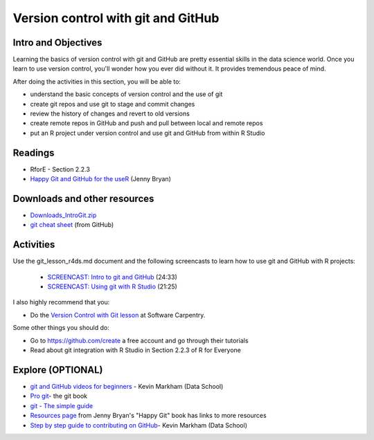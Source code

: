***********************************
Version control with git and GitHub
***********************************


Intro and Objectives
====================

Learning the basics of version control with git and GitHub are pretty essential skills in the data science world. Once you learn to use version control, you'll wonder how you ever did without it. It provides tremendous peace of mind.

After doing the activities in this section, you will be able to:

* understand the basic concepts of version control and the use of git
* create git repos and use git to stage and commit changes
* review the history of changes and revert to old versions
* create remote repos in GitHub and push and pull between local and remote repos
* put an R project under version control and use git and GitHub from within R Studio

   
Readings
========

* RforE - Section 2.2.3
* `Happy Git and GitHub for the useR <https://happygitwithr.com/>`_ (Jenny Bryan)


Downloads and other resources
=============================

* `Downloads_IntroGit.zip <https://drive.google.com/file/d/1uLcuEkyQowug6p6YRKI_IESlngSGIdcW/view?usp=sharing>`_
* `git cheat sheet <https://education.github.com/git-cheat-sheet-education.pdf>`_ (from GitHub)


Activities
================================

Use the git_lesson_r4ds.md document and the following screencasts to learn how to use git and GitHub with R projects:

    - `SCREENCAST: Intro to git and GitHub <https://youtu.be/bIGGzxShe1U>`_ (24:33)
    - `SCREENCAST: Using git with R Studio <https://youtu.be/nw1zqq7Naos>`_ (21:25)
    
I also highly recommend that you:

* Do the `Version Control with Git lesson <https://swcarpentry.github.io/git-novice/>`_ at Software Carpentry.

Some other things you should do:

* Go to https://github.com/create a free account and go through their tutorials
* Read about git integration with R Studio in Section 2.2.3 of R for Everyone

Explore (OPTIONAL)
==================

* `git and GitHub videos for beginners <https://www.dataschool.io/git-and-github-videos-for-beginners/>`_ - Kevin Markham (Data School)
* `Pro git <https://git-scm.com/book/en/v2>`_- the git book
* `git - The simple guide <http://rogerdudler.github.io/git-guide/>`_
* `Resources page <https://happygitwithr.com/resources.html>`_ from Jenny Bryan's "Happy Git" book has links to more resources
* `Step by step guide to contributing on GitHub <https://www.dataschool.io/how-to-contribute-on-github/>`_- Kevin Markham (Data School)

